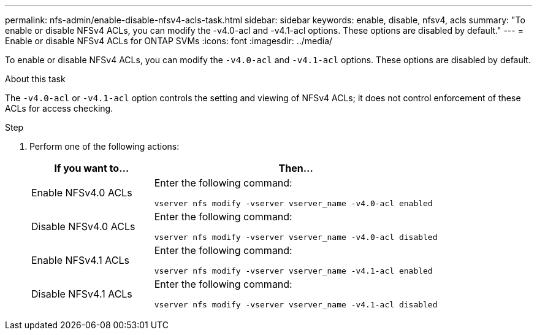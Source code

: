 ---
permalink: nfs-admin/enable-disable-nfsv4-acls-task.html
sidebar: sidebar
keywords: enable, disable, nfsv4, acls
summary: "To enable or disable NFSv4 ACLs, you can modify the -v4.0-acl and -v4.1-acl options. These options are disabled by default."
---
= Enable or disable NFSv4 ACLs for ONTAP SVMs
:icons: font
:imagesdir: ../media/

[.lead]
To enable or disable NFSv4 ACLs, you can modify the `-v4.0-acl` and `-v4.1-acl` options. These options are disabled by default.

.About this task

The `-v4.0-acl` or `-v4.1-acl` option controls the setting and viewing of NFSv4 ACLs; it does not control enforcement of these ACLs for access checking.

.Step

. Perform one of the following actions:
+
[cols="30,70"]
|===

h| If you want to... h| Then...

a|
Enable NFSv4.0 ACLs
a|
Enter the following command:

`vserver nfs modify -vserver vserver_name -v4.0-acl enabled`
a|
Disable NFSv4.0 ACLs
a|
Enter the following command:

`vserver nfs modify -vserver vserver_name -v4.0-acl disabled`
a|
Enable NFSv4.1 ACLs
a|
Enter the following command:

`vserver nfs modify -vserver vserver_name -v4.1-acl enabled`
a|
Disable NFSv4.1 ACLs
a|
Enter the following command:

`vserver nfs modify -vserver vserver_name -v4.1-acl disabled`
|===

// 2025 May 28, ONTAPDOC-2982